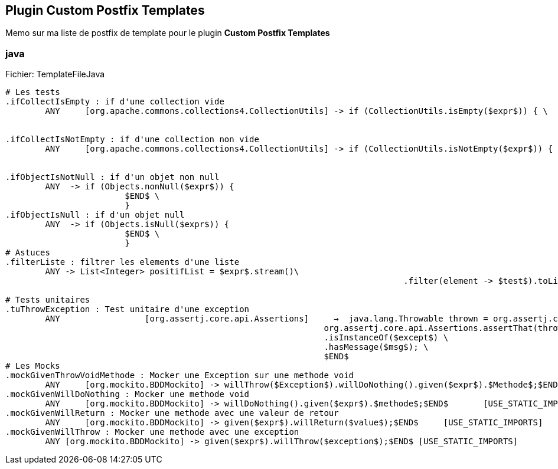 == Plugin Custom Postfix Templates
Memo sur ma liste de postfix de template pour le plugin [blue]**Custom Postfix Templates**

=== java

.Fichier: TemplateFileJava
[source,text]
----
# Les tests
.ifCollectIsEmpty : if d'une collection vide
	ANY	[org.apache.commons.collections4.CollectionUtils] -> if (CollectionUtils.isEmpty($expr$)) { \
																$END$ \
																}
.ifCollectIsNotEmpty : if d'une collection non vide
	ANY	[org.apache.commons.collections4.CollectionUtils] -> if (CollectionUtils.isNotEmpty($expr$)) { \
																$END$ \
																}
.ifObjectIsNotNull : if d'un objet non null
	ANY  -> if (Objects.nonNull($expr$)) {
			$END$ \
			}
.ifObjectIsNull : if d'un objet null
	ANY  -> if (Objects.isNull($expr$)) {
			$END$ \
			}
# Astuces
.filterListe : filtrer les elements d'une liste
	ANY -> List<Integer> positifList = $expr$.stream()\
										.filter(element -> $test$).toList();$END$

# Tests unitaires
.tuThrowException : Test unitaire d'une exception
	ANY                 [org.assertj.core.api.Assertions]     →  java.lang.Throwable thrown = org.assertj.core.api.AssertionsForClassTypes.catchThrowable(() -> $expr$); \
                                                                org.assertj.core.api.Assertions.assertThat(thrown) \
                                                                .isInstanceOf($except$) \
                                                                .hasMessage($msg$); \
                                                                $END$                                                       [USE_STATIC_IMPORTS]
# Les Mocks
.mockGivenThrowVoidMethode : Mocker une Exception sur une methode void
	ANY	[org.mockito.BDDMockito] -> willThrow($Exception$).willDoNothing().given($expr$).$Methode$;$END$	[USE_STATIC_IMPORTS]
.mockGivenWillDoNothing : Mocker une methode void
	ANY	[org.mockito.BDDMockito] -> willDoNothing().given($expr$).$methode$;$END$	[USE_STATIC_IMPORTS]
.mockGivenWillReturn : Mocker une methode avec une valeur de retour
	ANY	[org.mockito.BDDMockito] -> given($expr$).willReturn($value$);$END$	[USE_STATIC_IMPORTS]
.mockGivenWillThrow : Mocker une methode avec une exception
	ANY [org.mockito.BDDMockito] -> given($expr$).willThrow($exception$);$END$ [USE_STATIC_IMPORTS]

----
